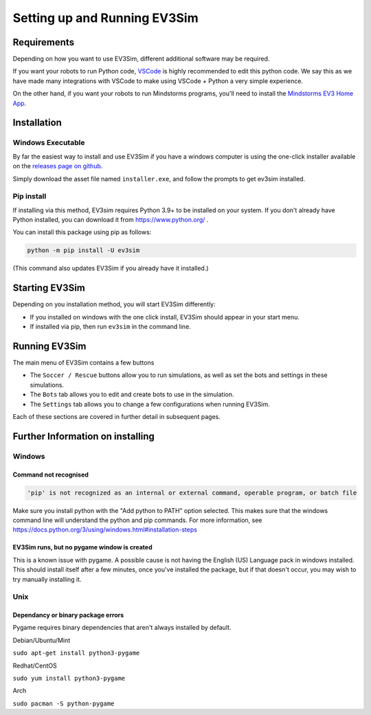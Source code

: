 Setting up and Running EV3Sim
=============================

Requirements
------------

Depending on how you want to use EV3Sim, different additional software may be required.

If you want your robots to run Python code, `VSCode`_ is highly recommended to edit this python code. 
We say this as we have made many integrations with VSCode to make using VSCode + Python a very simple experience.

On the other hand, if you want your robots to run Mindstorms programs, you'll need to install the `Mindstorms EV3 Home App`_.


Installation
------------

Windows Executable
^^^^^^^^^^^^^^^^^^

By far the easiest way to install and use EV3Sim if you have a windows computer is using the one-click installer available on the `releases page on github`_.

.. TODO: Change image.

.. image:: images/releases.png
  :width: 600
  :alt: An image of the releases page on github.

Simply download the asset file named ``installer.exe``, and follow the prompts to get ev3sim installed.

Pip install
^^^^^^^^^^^

If installing via this method, EV3sim requires Python 3.9+ to be installed on your system. If you don't already have Python installed, you can download it from https://www.python.org/ .

You can install this package using pip as follows:

.. code-block:: bash

    python -m pip install -U ev3sim

(This command also updates EV3Sim if you already have it installed.)

Starting EV3Sim
---------------

Depending on you installation method, you will start EV3Sim differently:

* If you installed on windows with the one click install, EV3Sim should appear in your start menu.
* If installed via pip, then run ``ev3sim`` in the command line.

Running EV3Sim
--------------

The main menu of EV3Sim contains a few buttons

* The ``Soccer / Rescue`` buttons allow you to run simulations, as well as set the bots and settings in these simulations.
* The ``Bots`` tab allows you to edit and create bots to use in the simulation.
* The ``Settings`` tab allows you to change a few configurations when running EV3Sim.

Each of these sections are covered in further detail in subsequent pages.

Further Information on installing
---------------------------------

Windows
^^^^^^^


Command not recognised
""""""""""""""""""""""

.. code-block:: batch

    'pip' is not recognized as an internal or external command, operable program, or batch file

Make sure you install python with the "Add python to PATH" option selected. This makes sure that the windows command line will understand the python and pip commands. For more information, see https://docs.python.org/3/using/windows.html#installation-steps


EV3Sim runs, but no pygame window is created
""""""""""""""""""""""""""""""""""""""""""""

This is a known issue with pygame. A possible cause is not having the English (US) Language pack in windows installed. This should install itself after a few minutes, once you've installed the package, but if that doesn't occur, you may wish to try manually installing it.

Unix
^^^^


Dependancy or binary package errors
"""""""""""""""""""""""""""""""""""

Pygame requires binary dependencies that aren't always installed by default.

Debian/Ubuntu/Mint


``sudo apt-get install python3-pygame``

Redhat/CentOS

``sudo yum install python3-pygame``

Arch 

``sudo pacman -S python-pygame``

.. _releases page on github: https://github.com/MelbourneHighSchoolRobotics/ev3sim/releases

.. _VSCode: https://code.visualstudio.com/

.. _Mindstorms EV3 Home App: https://www.lego.com/en-au/themes/mindstorms/downloads